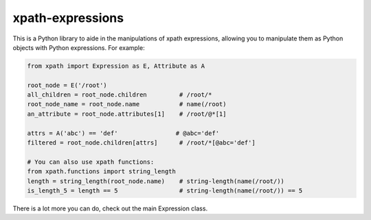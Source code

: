 xpath-expressions
=================

.. image:: https://travis-ci.org/orf/xpath-expressions.svg?branch=master
    :target: https://travis-ci.org/orf/xpath-expressions

This is a Python library to aide in the manipulations of xpath expressions, allowing
you to manipulate them as Python objects with Python expressions. For example:


.. code:: python

  from xpath import Expression as E, Attribute as A

  root_node = E('/root')
  all_children = root_node.children         # /root/*
  root_node_name = root_node.name           # name(/root)
  an_attribute = root_node.attributes[1]    # /root/@*[1]

  attrs = A('abc') == 'def'                # @abc='def'
  filtered = root_node.children[attrs]      # /root/*[@abc='def']

  # You can also use xpath functions:
  from xpath.functions import string_length
  length = string_length(root_node.name)    # string-length(name(/root/))
  is_length_5 = length == 5                 # string-length(name(/root/)) == 5


There is a lot more you can do, check out the main Expression class.
